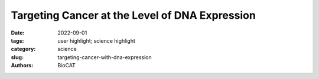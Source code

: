 Targeting Cancer at the Level of DNA Expression
#####################################################################################

:date: 2022-09-01
:tags: user highlight; science highlight
:category: science
:slug: targeting-cancer-with-dna-expression
:authors: BioCAT

.. row::

    .. thumbnail::

        .. image:: {static}/images/scihi/2022_cancer.jpeg
            :class: img-responsive

        .. caption::

            Small-angle x-ray scattering-refined molecular models of oncogenic
            promoter G4s. Shown are best-fitting atomic models of the various
            higher order G4 promoter sequences from c-Myc, k-Ras, and c-Kit
            promoters displayed with transparent molecular surface representations.

.. row::

    The last 20 years have brought a revolution in targeted therapies for cancer. 
    Small-molecule inhibitors and monoclonal antibodies that target a specific 
    aberrant protein in tumors have provided cancer patients with treatments 
    that are associated with fewer side effects and longer survival than 
    conventional chemotherapy. This has been, in large part, the result of 
    intensive research into the role of oncogenes in cancer development. 
    Oncogenes are normal cellular genes that have become mutated in such a 
    way that they aberrantly promote the uncontrolled cell growth seen in 
    cancer. They are often proteins involved in growth control or activation 
    of cellular signaling; inhibiting these mutated proteins has proven to be 
    effective in stopping the growth of many cancers. Research by a team from 
    the Brown Cancer Center at the University of Louisville in Kentucky using 
    the U.S. Department of Energy’s Advanced Photon Source (APS) and published 
    in the journal Nucleic Acids Research promises to extend these treatment 
    possibilities to control these oncogenes at the gene expression level. The 
    work, based on the discovery that DNA in the promoter region of many genes
    forms higher order structures that could provide unique druggable targets 
    for intervention, extends structural knowledge of the promoter regions of 
    three important oncogenes.

    The basis for the work comes from previous studies which showed that DNA and 
    RNA sequences containing four stretches of three guanine nucleotides 
    separated by 1-7 additional nucleotides could form stacked secondary 
    structures called G4 quadruplexes (G4s). These sequences are frequently 
    observed in the promoter region of genes at locations known to interact 
    with transcription factor proteins that regulate gene expression. In 
    addition, experiments have shown that these G4 regions act as transcription 
    factor “hubs” and that small molecule inhibitors can disrupt these 
    interactions, making them a potential site for drug intervention. However, 
    due to the limitations of conventional structural biology methods and the 
    heterogeneity and complexity of these structures, most G4 structure studies 
    have relied on short, truncated G4 sequences (< 33 nucleotides) that have 
    exhibited few unique features and may not represent the true biological 
    context. These researchers hypothesized that longer sequences should form 
    higher order structures with sufficient complexity and specificity to 
    provide unique drug targets. 

    In order to address the limitations of previous studies, the team developed 
    an iterative integrated structural biology platform that enabled them to 
    combine structural biology and biophysical methods such as circular 
    dichroism (CD), analytical ultracentrifugation sedimentation velocity 
    (AUC-SV), and small-angle x-ray scattering (SAXS) together with molecular 
    modeling to study higher order structures of long (34-70 nucleotides) G4 
    sequences in a homogeneous, physiologically relevant solution.

    Their results provide a number of important advances that should aid drug 
    discovery for cancers that are driven by aberrations in regulation of three 
    major oncogenes, c-Myc, c-Kit, and k-Ras. First, CD analyses revealed that 
    the team could enumerate the number of G4 stacks in their long oncogene 
    promoter-derived sequences. These structural predictions were reinforced 
    y AUC-SV analyses which also showed that the long promoter sequences form 
    true compact secondary structures and not just random coils. SAXS analysis,
    which was performed at the Biophysics Collaborative Access Team (Bio-CAT) 
    18-ID beamline at the APS, provided additional structural information 
    consistent with the other analyses and showed the G4s to be folded, compact, 
    globular structures resembling proteins more than DNA. The APS is an Office 
    of Science user facility at Argonne National Laboratory.

    Molecular modeling of the structures was constrained by the data from the 
    CD analyses and then fit into refined SAXS envelopes, providing atomistic 
    models (Fig. 1) needed for drug discovery activities. In fact, based on 
    modeling against other known drugs and their druggable targets, these 
    higher order structures for the promoter regions of the three oncogenes 
    provide enough structural complexity and uniqueness to be good-to-excellent 
    druggable targets. 

    The next step for the team will be to use their own drug discovery platform 
    to identify possible drug candidates for these oncogenic targets, an 
    important advancement that will have significant importance in the clinic.   

    See: Robert C. Monsen, Lynn W. DeLeeuw, William L. Dean, Robert D. Gray, 
    Srinivas Chakravarthy, Jesse B. Hopkins, Jonathan B. Chaires and John O. 
    Trent, “Long promoter sequences form higher-order G-quadruplexes: an 
    integrative structural biology study of c-Myc, k-Ras and c-Kit promoter 
    sequences,” Nucleic Acids Res. 50 (7), 4127 (2022). DOI: 
    `10.1093/nar/gkac182 <https://pubmed.ncbi.nlm.nih.gov/35325198/>`_

    `Adapted from an article by Sandy Field. <https://www.aps.anl.gov/APS-Science-Highlight/2022-09-01/targeting-cancer-at-the-level-of-dna-expression>`_

    
